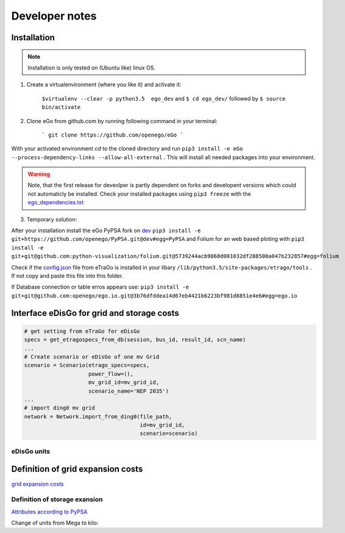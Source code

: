 ===============
Developer notes
===============


Installation
============

.. note::
      Installation is only tested on (Ubuntu like) linux OS.

1. Create a virtualenvironment (where you like it) and activate it:

    ``$virtualenv --clear -p python3.5  ego_dev`` and ``$ cd ego_dev/``
    followed by ``$ source bin/activate``


2. Clone eGo from github.com by running following command in your terminal:

    ```
    git clone https://github.com/openego/eGo
    ```

With your activated environment `cd` to the cloned directory and run
``pip3 install -e eGo --process-dependency-links --allow-all-external`` . This will install all needed packages into your environment.

.. warning::

      Note, that the first release for deveolper is partly dependent on
      forks and developent versions which could not automaticly be installed.
      Check your installed packages using ``pip3 freeze`` with the
      `ego_dependencies.txt <https://github.com/openego/eGo/blob/dev/ego_dependencies.txt>`_


3. Temporary solution:

After your installation install the eGo PyPSA fork on `dev <https://github.com/openego/PyPSA/tree/dev>`_
``pip3 install -e git+https://github.com/openego/PyPSA.git@dev#egg=PyPSA``
and Folium for an web based ploting with
``pip3 install -e git+git@github.com:python-visualization/folium.git@5739244acb9868d001032df288500a047b232857#egg=folium``

Check if the `config.json <https://github.com/openego/eTraGo/blob/dev/etrago/tools/config.json>`_
file from eTraGo is installed in your libary ``/lib/python3.5/site-packages/etrago/tools`` .
If not copy and paste this file into this folder.

If Database connection or table erros appears use: ``pip3 install -e git+git@github.com:openego/ego.io.git@3b76dfddea14d67eb4421b6223bf981d8851e4e6#egg=ego.io``








Interface eDisGo for grid and storage costs
===========================================


.. code-block:: python

    # get setting from eTraGo for eDisGo
    specs = get_etragospecs_from_db(session, bus_id, result_id, scn_name)
    ...
    # Create scenario or eDisGo of one mv Grid
    scenario = Scenario(etrago_specs=specs,
                        power_flow=(),
                        mv_grid_id=mv_grid_id,
                        scenario_name='NEP 2035')
    ...
    # import ding0 mv grid
    network = Network.import_from_ding0(file_path,
                                        id=mv_grid_id,
                                        scenario=scenario)


eDisGo units
------------

.. csv-table:: List of variables and units
   :url: https://raw.githubusercontent.com/openego/eDisGo/dev/doc/units_table.csv
   :delim: ;
   :header-rows: 1
   :widths: 5, 1, 1, 5
   :stub-columns: 0


Definition of grid expansion costs
==================================

`grid expansion costs <http://edisgo.readthedocs.io/en/dev/api/edisgo.grid.html#edisgo.grid.network.Results.grid_expansion_costs>`_

Definition of storage exansion
------------------------------

`Attributes according to PyPSA <https://pypsa.org/doc/components.html#storage-unit>`_

Change of units from Mega to kilo:

.. csv-table:: List of variables and units
   :file: storage_units.csv
   :delim: ,
   :header-rows: 1
